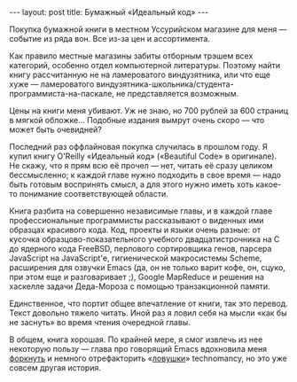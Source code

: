 #+OPTIONS: H:3 num:nil toc:nil \n:nil @:t ::t |:t ^:t -:t f:t *:t TeX:t LaTeX:nil skip:nil d:t tags:not-in-toc
#+STARTUP: SHOWALL INDENT
#+STARTUP: HIDESTARS
#+BEGIN_HTML
---
layout: post
title: Бумажный «Идеальный код»
---
#+END_HTML

Покупка бумажной книги в местном Уссурийском магазине для меня —
событие из ряда вон. Все из-за цен и ассортимента.

Как правило местные магазины забиты отборным трэшем всех категорий,
особенно отдел компьютерной литературы. Поэтому найти книгу
рассчитанную не на ламероватого виндузятника, или что еще хуже —
ламероватого виндузятника-школьника/студента-программиста-на-паскале,
не представляется возможным.

Цены на книги меня убивают. Уж не знаю, но 700 рублей за 600 страниц в
мягкой обложке... Подобные издания вымрут очень скоро — что может быть
очевидней?

Последний раз оффлайновая покупка случилась в прошлом году. Я купил
книгу O'Reilly «Идеальный код» («Beautiful Code» в оригинале). Не
скажу, что я прям всю её прочел — нет, читать её сразу целиком
бессмысленно; к каждой главе нужно подходить в свое время — надо быть
готовым воспринять смысл, а для этого нужно иметь хоть какое-то
понимание соответствующей области.

#+BEGIN_HTML
<div class="figure">
<p><a href="/images/beautiful-code-paperback.jpg">
   <img src="/images/beautiful-code-paperback.jpg"
        alt="Обложка «Идеального кода»"></a></p>
</div>
#+END_HTML

Книга разбита на совершенно независимые главы, и в каждой главе
профессиональные программисты рассказывают о виденных ими образцах
красивого кода. Код, проекты и языки очень разные: от кусочка
образцово-показательного учебного двадцатистрочника на C до ядерного
кода FreeBSD, перлового сортировщика генов, парсера JavaScript на
JavaScript'е, гигиенической макросистемы Scheme, расширения для
озвучки Emacs (да, он не только варит кофе, он, сцуко, при этом еще и
разговаривает ;), Google MapReduce и решения на хаскелле задачи
Деда-Мороза с помощью транзакционной памяти.

Единственное, что портит общее впечатление от книги, так это
перевод. Текст довольно тяжело читать. Иной раз я ловил себя на мысли
«как бы не заснуть» во время чтения очередной главы.

В общем, книга хорошая. По крайней мере, я смог извлечь из нее
некоторую пользу — глава про говорящий Emacs вдохновила меня [[http://github.com/zahardzhan/hooks][форкнуть]]
и немного отрефакторить «[[http://github.com/technomancy/robert-hooke][ловушки]]» technomancy, но это уже совсем
другая история.
